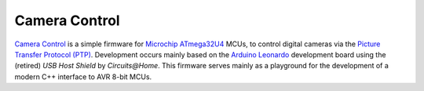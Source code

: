==============
Camera Control
==============

`Camera Control <https://github.com/fmorgner/camera-control.git>`_ is a simple firmware for `Microchip ATmega32U4 <https://www.microchip.com/wwwproducts/en/ATmega32U4>`_ MCUs, to control digital cameras via the `Picture Transfer Protocol (PTP) <https://en.wikipedia.org/wiki/Picture_Transfer_Protocol>`_.
Development occurs mainly based on the `Arduino Leonardo <https://www.arduino.cc/en/Main/Arduino_BoardLeonardo>`_ development board using the (retired) *USB Host Shield* by *Circuits@Home*.
This firmware serves mainly as a playground for the development of a modern C++ interface to AVR 8-bit MCUs.